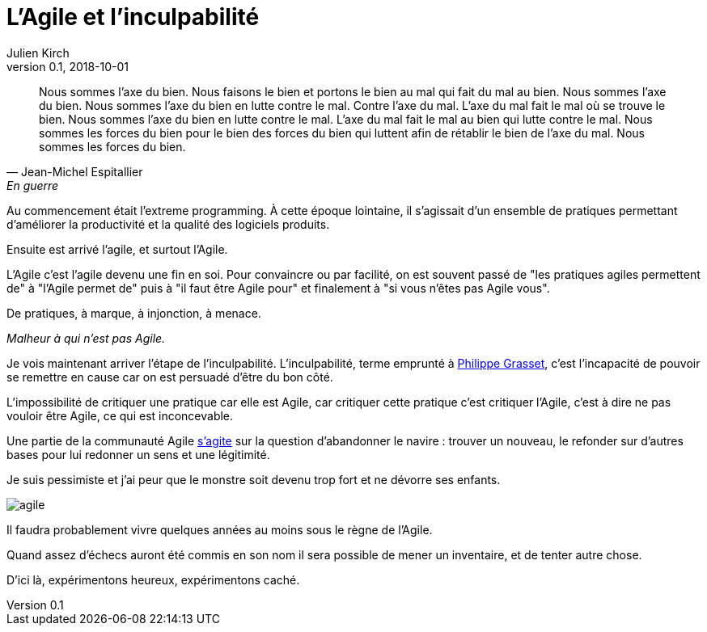 = L'Agile et l'inculpabilité
Julien Kirch
v0.1, 2018-10-01
:article_lang: fr
:article_image: agile.jpeg
:article_description: L'Agile est le bien, nous sommes l'Agile, nous faisons le bien

[quote, Jean-Michel Espitallier, En guerre, Inventaire Invention]
____
Nous sommes l'axe du bien. Nous faisons le bien et portons le bien au mal qui fait du mal au bien. Nous sommes l'axe du bien. Nous sommes l'axe du bien en lutte contre le mal. Contre l'axe du mal. L'axe du mal fait le mal où se trouve le bien. Nous sommes l'axe du bien en lutte contre le mal. L'axe du mal fait le mal au bien qui lutte contre le mal. Nous sommes les forces du bien pour le bien des forces du bien qui luttent afin de rétablir le bien de l'axe du mal. Nous sommes les forces du bien.
____

Au commencement était l'extreme programming.
À cette époque lointaine, il s'agissait d'un ensemble de pratiques permettant d'améliorer la productivité et la qualité des logiciels produits.

Ensuite est arrivé l'agile, et surtout l'Agile.

L'Agile c'est l'agile devenu une fin en soi.
Pour convaincre ou par facilité, on est souvent passé de "les pratiques agiles permettent de" à "l'Agile permet de" puis à "il faut être Agile pour" et finalement à "si vous n'êtes pas Agile vous".

De pratiques, à marque, à injonction, à menace.

_Malheur à qui n'est pas Agile._

Je vois maintenant arriver l'étape de l'inculpabilité.
L'inculpabilité, terme emprunté à link:http://www.dedefensa.org/article/linculpabilite-et-la-psychologie-americaniste-1[Philippe Grasset], c'est l'incapacité de pouvoir se remettre en cause car on est persuadé d'être du bon côté.

L'impossibilité de critiquer une pratique car elle est Agile, car critiquer cette pratique c'est critiquer l'Agile, c'est à dire ne pas vouloir être Agile, ce qui est inconcevable.

Une partie de la communauté Agile link:https://ronjeffries.com/articles/018-01ff/abandon-1/[s'agite] sur la question d'abandonner le navire : trouver un nouveau, le refonder sur d'autres bases pour lui redonner un sens et une légitimité.

Je suis pessimiste et j'ai peur que le monstre soit devenu trop fort et ne dévorre ses enfants.

image::agile.jpg[]

Il faudra probablement vivre quelques années au moins sous le règne de l'Agile.

Quand assez d'échecs auront été commis en son nom il sera possible de mener un inventaire, et de tenter autre chose.

D'ici là, expérimentons heureux, expérimentons caché.